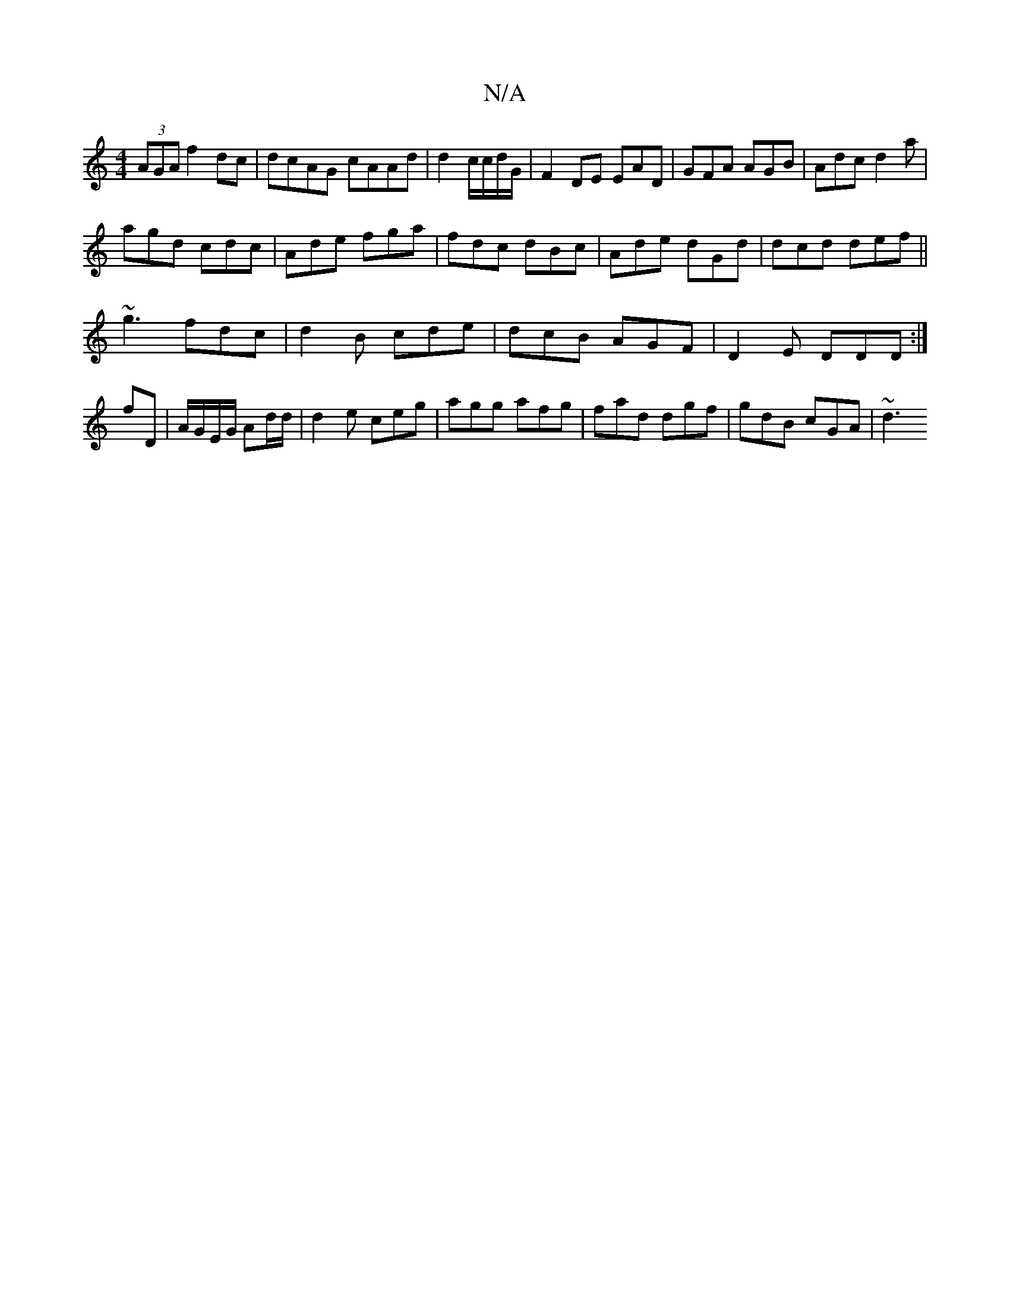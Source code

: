 X:1
T:N/A
M:4/4
R:N/A
K:Cmajor
 (3AGA f2 dc|dcAG cAAd | d2 c/c/d/G/ | F2 DE EAD|GFA AGB| Adc d2a|
agd cdc|Ade fga|fdc dBc|Ade dGd|dcd def||
~g3 fdc|d2B cde|dcB AGF|D2E DDD:|
fD | A/G/E/G/ Ad/d/| d2 e ceg|agg afg|fad dgf|gdB cGA|~d3